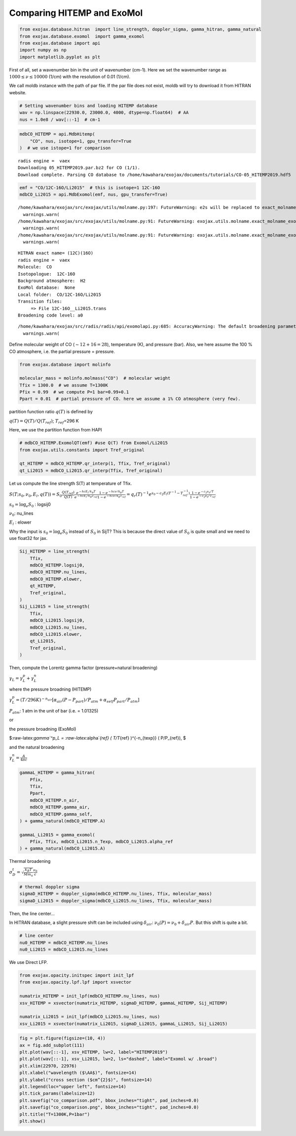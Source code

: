 Comparing HITEMP and ExoMol
---------------------------

.. code:: ipython3

    from exojax.database.hitran  import line_strength, doppler_sigma, gamma_hitran, gamma_natural
    from exojax.database.exomol  import gamma_exomol
    from exojax.database import api 
    import numpy as np
    import matplotlib.pyplot as plt

First of all, set a wavenumber bin in the unit of wavenumber (cm-1).
Here we set the wavenumber range as :math:`1000 \le \nu \le 10000`
(1/cm) with the resolution of 0.01 (1/cm).

We call moldb instance with the path of par file. If the par file does
not exist, moldb will try to download it from HITRAN website.

.. code:: ipython3

    # Setting wavenumber bins and loading HITEMP database
    wav = np.linspace(22930.0, 23000.0, 4000, dtype=np.float64)  # AA
    nus = 1.0e8 / wav[::-1]  # cm-1

.. code:: ipython3

    mdbCO_HITEMP = api.MdbHitemp(
        "CO", nus, isotope=1, gpu_transfer=True
    )  # we use istope=1 for comparison


.. parsed-literal::

    radis engine =  vaex
    Downloading 05_HITEMP2019.par.bz2 for CO (1/1).
    Download complete. Parsing CO database to /home/kawahara/exojax/documents/tutorials/CO-05_HITEMP2019.hdf5


.. code:: ipython3

    emf = "CO/12C-16O/Li2015"  # this is isotope=1 12C-16O
    mdbCO_Li2015 = api.MdbExomol(emf, nus, gpu_transfer=True)


.. parsed-literal::

    /home/kawahara/exojax/src/exojax/utils/molname.py:197: FutureWarning: e2s will be replaced to exact_molname_exomol_to_simple_molname.
      warnings.warn(
    /home/kawahara/exojax/src/exojax/utils/molname.py:91: FutureWarning: exojax.utils.molname.exact_molname_exomol_to_simple_molname will be replaced to radis.api.exomolapi.exact_molname_exomol_to_simple_molname.
      warnings.warn(
    /home/kawahara/exojax/src/exojax/utils/molname.py:91: FutureWarning: exojax.utils.molname.exact_molname_exomol_to_simple_molname will be replaced to radis.api.exomolapi.exact_molname_exomol_to_simple_molname.
      warnings.warn(


.. parsed-literal::

    HITRAN exact name= (12C)(16O)
    radis engine =  vaex
    Molecule:  CO
    Isotopologue:  12C-16O
    Background atmosphere:  H2
    ExoMol database:  None
    Local folder:  CO/12C-16O/Li2015
    Transition files: 
    	 => File 12C-16O__Li2015.trans
    Broadening code level: a0


.. parsed-literal::

    /home/kawahara/exojax/src/radis/radis/api/exomolapi.py:685: AccuracyWarning: The default broadening parameter (alpha = 0.07 cm^-1 and n = 0.5) are used for J'' > 80 up to J'' = 152
      warnings.warn(


Define molecular weight of CO (:math:`\sim 12+16=28`), temperature (K),
and pressure (bar). Also, we here assume the 100 % CO atmosphere,
i.e. the partial pressure = pressure.

.. code:: ipython3

    from exojax.database import molinfo 
    
    molecular_mass = molinfo.molmass("CO")  # molecular weight
    Tfix = 1300.0  # we assume T=1300K
    Pfix = 0.99  # we compute P=1 bar=0.99+0.1
    Ppart = 0.01  # partial pressure of CO. here we assume a 1% CO atmosphere (very few).

partition function ratio :math:`q(T)` is defined by

:math:`q(T) = Q(T)/Q(T_{ref})`; :math:`T_{ref}`\ =296 K

Here, we use the partition function from HAPI

.. code:: ipython3

    # mdbCO_HITEMP.ExomolQT(emf) #use Q(T) from Exomol/Li2015
    from exojax.utils.constants import Tref_original
    
    qt_HITEMP = mdbCO_HITEMP.qr_interp(1, Tfix, Tref_original)
    qt_Li2015 = mdbCO_Li2015.qr_interp(Tfix, Tref_original)

Let us compute the line strength S(T) at temperature of Tfix.

:math:`S (T;s_0,\nu_0,E_l,q(T)) = S_0 \frac{Q(T_{ref})}{Q(T)} \frac{e^{- h c E_l /k_B T}}{e^{- h c E_l /k_B T_{ref}}} \frac{1- e^{- h c \nu /k_B T}}{1-e^{- h c \nu /k_B T_{ref}}}= q_r(T)^{-1} e^{ s_0 - c_2 E_l (T^{-1} - T_{ref}^{-1})} \frac{1- e^{- c_2 \nu_0/ T}}{1-e^{- c_2 \nu_0/T_{ref}}}`

:math:`s_0=\log_{e} S_0` : logsij0

:math:`\nu_0`: nu_lines

:math:`E_l` : elower

Why the input is :math:`s_0 = \log_{e} S_0` instead of :math:`S_0` in
SijT? This is because the direct value of :math:`S_0` is quite small and
we need to use float32 for jax.

.. code:: ipython3

    Sij_HITEMP = line_strength(
        Tfix,
        mdbCO_HITEMP.logsij0,
        mdbCO_HITEMP.nu_lines,
        mdbCO_HITEMP.elower,
        qt_HITEMP,
        Tref_original,
    )
    Sij_Li2015 = line_strength(
        Tfix,
        mdbCO_Li2015.logsij0,
        mdbCO_Li2015.nu_lines,
        mdbCO_Li2015.elower,
        qt_Li2015,
        Tref_original,
    )

Then, compute the Lorentz gamma factor (pressure+natural broadening)

:math:`\gamma_L = \gamma^p_L + \gamma^n_L`

where the pressure broadning (HITEMP)

:math:`\gamma^p_L = (T/296K)^{-n_{air}} [ \alpha_{air} ( P - P_{part})/P_{atm} + \alpha_{self} P_{part}/P_{atm}]`

:math:`P_{atm}`: 1 atm in the unit of bar (i.e. = 1.01325)

or

the pressure broadning (ExoMol)

$:raw-latex:`\gamma`^p_L = :raw-latex:`\alpha`\ *{ref} ( T/T*\ {ref}
)^{-n\_{texp}} ( P/P\_{ref}), $

and the natural broadening

:math:`\gamma^n_L = \frac{A}{4 \pi c}`

.. code:: ipython3

    gammaL_HITEMP = gamma_hitran(
        Pfix,
        Tfix,
        Ppart,
        mdbCO_HITEMP.n_air,
        mdbCO_HITEMP.gamma_air,
        mdbCO_HITEMP.gamma_self,
    ) + gamma_natural(mdbCO_HITEMP.A)
    
    gammaL_Li2015 = gamma_exomol(
        Pfix, Tfix, mdbCO_Li2015.n_Texp, mdbCO_Li2015.alpha_ref
    ) + gamma_natural(mdbCO_Li2015.A)

Thermal broadening

:math:`\sigma_D^{t} = \sqrt{\frac{k_B T}{M m_u}} \frac{\nu_0}{c}`

.. code:: ipython3

    # thermal doppler sigma
    sigmaD_HITEMP = doppler_sigma(mdbCO_HITEMP.nu_lines, Tfix, molecular_mass)
    sigmaD_Li2015 = doppler_sigma(mdbCO_Li2015.nu_lines, Tfix, molecular_mass)

Then, the line center…

In HITRAN database, a slight pressure shift can be included using
:math:`\delta_{air}`: :math:`\nu_0(P) = \nu_0 + \delta_{air} P`. But
this shift is quite a bit.

.. code:: ipython3

    # line center
    nu0_HITEMP = mdbCO_HITEMP.nu_lines
    nu0_Li2015 = mdbCO_Li2015.nu_lines

We use Direct LFP.

.. code:: ipython3

    from exojax.opacity.initspec import init_lpf
    from exojax.opacity.lpf.lpf import xsvector
    
    numatrix_HITEMP = init_lpf(mdbCO_HITEMP.nu_lines, nus)
    xsv_HITEMP = xsvector(numatrix_HITEMP, sigmaD_HITEMP, gammaL_HITEMP, Sij_HITEMP)
    
    numatrix_Li2015 = init_lpf(mdbCO_Li2015.nu_lines, nus)
    xsv_Li2015 = xsvector(numatrix_Li2015, sigmaD_Li2015, gammaL_Li2015, Sij_Li2015)

.. code:: ipython3

    fig = plt.figure(figsize=(10, 4))
    ax = fig.add_subplot(111)
    plt.plot(wav[::-1], xsv_HITEMP, lw=2, label="HITEMP2019")
    plt.plot(wav[::-1], xsv_Li2015, lw=2, ls="dashed", label="Exomol w/ .broad")
    plt.xlim(22970, 22976)
    plt.xlabel("wavelength ($\AA$)", fontsize=14)
    plt.ylabel("cross section ($cm^{2}$)", fontsize=14)
    plt.legend(loc="upper left", fontsize=14)
    plt.tick_params(labelsize=12)
    plt.savefig("co_comparison.pdf", bbox_inches="tight", pad_inches=0.0)
    plt.savefig("co_comparison.png", bbox_inches="tight", pad_inches=0.0)
    plt.title("T=1300K,P=1bar")
    plt.show()



.. image:: Comparing_HITEMP_and_ExoMol_files/Comparing_HITEMP_and_ExoMol_20_0.png


